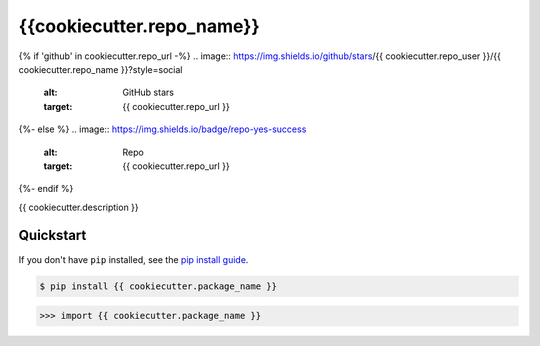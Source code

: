 ==========================
{{cookiecutter.repo_name}}
==========================

.. image:: https://img.shields.io/pypi/v/{{ cookiecutter.package_name }}
   :alt: PyPI Package
   :target: https://pypi.org/project/{{ cookiecutter.package_name }}

.. image:: https://img.shields.io/pypi/dm/{{ cookiecutter.package_name }}
   :alt: PyPI Downloads
   :target: https://pypi.org/project/{{ cookiecutter.package_name }}

.. image:: https://img.shields.io/pypi/l/{{ cookiecutter.package_name }}
   :alt: PyPI License

.. image:: https://img.shields.io/pypi/pyversions/{{ cookiecutter.package_name }}
   :alt: Python Versions

{% if 'github' in cookiecutter.repo_url -%}
.. image:: https://img.shields.io/github/stars/{{ cookiecutter.repo_user }}/{{ cookiecutter.repo_name }}?style=social
   :alt: GitHub stars
   :target: {{ cookiecutter.repo_url }}

.. image:: {{ cookiecutter.repo_url }}/actions/workflows/test/badge.svg
   :alt: CI status
   :target: {{ cookiecutter.repo_url }}//actions/workflows/test

.. image:: https://img.shields.io/github/last-commit/charmoniumQ/charmonium.determ_hash
   :alt: GitHub last commit
   :target: {{ cookiecutter.repo_url }}/commits

{%- else %}
.. image:: https://img.shields.io/badge/repo-yes-success
   :alt: Repo
   :target: {{ cookiecutter.repo_url }}
{%- endif %}

.. image:: https://img.shields.io/librariesio/sourcerank/pypi/{{ cookiecutter.package_name }}
   :alt: libraries.io sourcerank
   :target: https://libraries.io/pypi/{{ cookiecutter.package_name }}

.. image:: https://img.shields.io/badge/docs-yes-success
   :alt: Documentation link

.. image:: http://www.mypy-lang.org/static/mypy_badge.svg
   :target: https://mypy.readthedocs.io/en/stable/
   :alt: Checked with Mypy

.. image:: https://img.shields.io/badge/code%20style-black-000000.svg
   :target: https://github.com/psf/black
   :alt: Code style: black

{{ cookiecutter.description }}

Quickstart
----------

If you don't have ``pip`` installed, see the `pip install
guide`_.

.. _`pip install guide`: https://pip.pypa.io/en/latest/installing/

.. code-block:: console

    $ pip install {{ cookiecutter.package_name }}

.. highlight:: python

>>> import {{ cookiecutter.package_name }}
